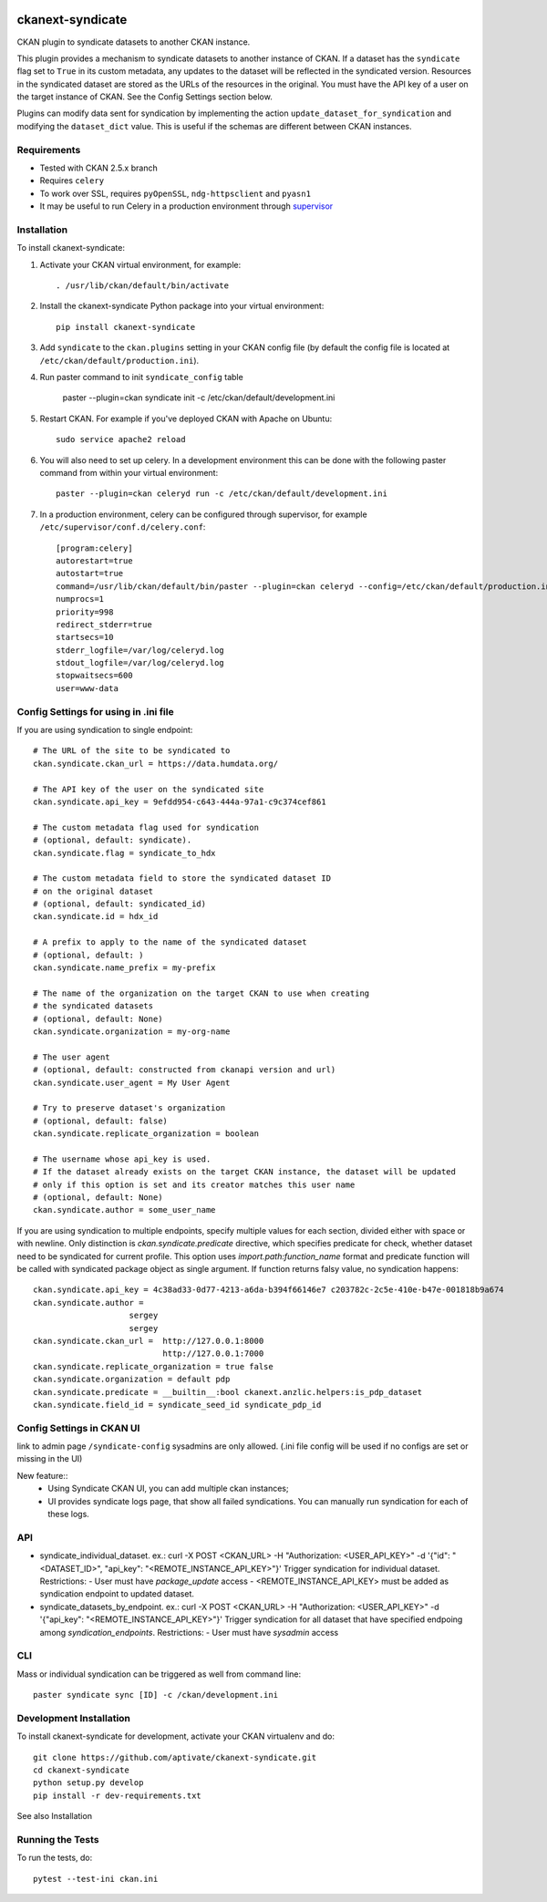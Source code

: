 .. image:: https://travis-ci.org/aptivate/ckanext-syndicate.svg?branch=master
    :target: https://travis-ci.org/aptivate/ckanext-syndicate

.. image:: https://coveralls.io/repos/aptivate/ckanext-syndicate/badge.svg
  :target: https://coveralls.io/r/aptivate/ckanext-syndicate

.. image:: https://pypip.in/download/ckanext-syndicate/badge.svg
    :target: https://pypi.python.org/pypi//ckanext-syndicate/
    :alt: Downloads

.. image:: https://pypip.in/version/ckanext-syndicate/badge.svg
    :target: https://pypi.python.org/pypi/ckanext-syndicate/
    :alt: Latest Version

.. image:: https://pypip.in/py_versions/ckanext-syndicate/badge.svg
    :target: https://pypi.python.org/pypi/ckanext-syndicate/
    :alt: Supported Python versions

.. image:: https://pypip.in/status/ckanext-syndicate/badge.svg
    :target: https://pypi.python.org/pypi/ckanext-syndicate/
    :alt: Development Status

.. image:: https://pypip.in/license/ckanext-syndicate/badge.svg
    :target: https://pypi.python.org/pypi/ckanext-syndicate/
    :alt: License

=================
ckanext-syndicate
=================

CKAN plugin to syndicate datasets to another CKAN instance.

This plugin provides a mechanism to syndicate datasets to another instance of
CKAN. If a dataset has the ``syndicate`` flag set to ``True`` in its custom
metadata, any updates to the dataset will be reflected in the syndicated
version. Resources in the syndicated dataset are stored as the URLs of the
resources in the original. You must have the API key of a user on the target
instance of CKAN. See the Config Settings section below.

Plugins can modify data sent for syndication by implementing the action
``update_dataset_for_syndication`` and modifying the ``dataset_dict``
value. This is useful if the schemas are different between CKAN instances.

------------
Requirements
------------

* Tested with CKAN 2.5.x branch
* Requires ``celery``
* To work over SSL, requires ``pyOpenSSL``, ``ndg-httpsclient`` and ``pyasn1``
* It may be useful to run Celery in a production environment through `supervisor <http://supervisord.org/>`_

------------
Installation
------------

To install ckanext-syndicate:

1. Activate your CKAN virtual environment, for example::

    . /usr/lib/ckan/default/bin/activate

2. Install the ckanext-syndicate Python package into your virtual environment::

    pip install ckanext-syndicate

3. Add ``syndicate`` to the ``ckan.plugins`` setting in your CKAN
   config file (by default the config file is located at
   ``/etc/ckan/default/production.ini``).

4. Run paster command to init ``syndicate_config`` table

    paster --plugin=ckan syndicate init -c /etc/ckan/default/development.ini

5. Restart CKAN. For example if you've deployed CKAN with Apache on Ubuntu::

    sudo service apache2 reload

6. You will also need to set up celery. In a development environment this can be done with the following paster command from within your virtual environment::

    paster --plugin=ckan celeryd run -c /etc/ckan/default/development.ini

7. In a production environment, celery can be configured through supervisor, for example ``/etc/supervisor/conf.d/celery.conf``::

    [program:celery]
    autorestart=true
    autostart=true
    command=/usr/lib/ckan/default/bin/paster --plugin=ckan celeryd --config=/etc/ckan/default/production.ini
    numprocs=1
    priority=998
    redirect_stderr=true
    startsecs=10
    stderr_logfile=/var/log/celeryd.log
    stdout_logfile=/var/log/celeryd.log
    stopwaitsecs=600
    user=www-data

--------------------------------------
Config Settings for using in .ini file
--------------------------------------

If you are using syndication to single endpoint::

    # The URL of the site to be syndicated to
    ckan.syndicate.ckan_url = https://data.humdata.org/

    # The API key of the user on the syndicated site
    ckan.syndicate.api_key = 9efdd954-c643-444a-97a1-c9c374cef861

    # The custom metadata flag used for syndication
    # (optional, default: syndicate).
    ckan.syndicate.flag = syndicate_to_hdx

    # The custom metadata field to store the syndicated dataset ID
    # on the original dataset
    # (optional, default: syndicated_id)
    ckan.syndicate.id = hdx_id

    # A prefix to apply to the name of the syndicated dataset
    # (optional, default: )
    ckan.syndicate.name_prefix = my-prefix

    # The name of the organization on the target CKAN to use when creating
    # the syndicated datasets
    # (optional, default: None)
    ckan.syndicate.organization = my-org-name

    # The user agent
    # (optional, default: constructed from ckanapi version and url)
    ckan.syndicate.user_agent = My User Agent

    # Try to preserve dataset's organization
    # (optional, default: false)
    ckan.syndicate.replicate_organization = boolean

    # The username whose api_key is used.
    # If the dataset already exists on the target CKAN instance, the dataset will be updated
    # only if this option is set and its creator matches this user name
    # (optional, default: None)
    ckan.syndicate.author = some_user_name

If you are using syndication to multiple endpoints, specify multiple
values for each section, divided either with space or with
newline. Only distinction is `ckan.syndicate.predicate` directive,
which specifies predicate for check, whether dataset need to be
syndicated for current profile. This option uses
`import.path:function_name` format and predicate function will be
called with syndicated package object as single argument. If function
returns falsy value, no syndication happens::

  ckan.syndicate.api_key = 4c38ad33-0d77-4213-a6da-b394f66146e7 c203782c-2c5e-410e-b47e-001818b9a674
  ckan.syndicate.author =
		      sergey
		      sergey
  ckan.syndicate.ckan_url =  http://127.0.0.1:8000
                             http://127.0.0.1:7000
  ckan.syndicate.replicate_organization = true false
  ckan.syndicate.organization = default pdp
  ckan.syndicate.predicate = __builtin__:bool ckanext.anzlic.helpers:is_pdp_dataset
  ckan.syndicate.field_id = syndicate_seed_id syndicate_pdp_id


--------------------------
Config Settings in CKAN UI
--------------------------

link to admin page ``/syndicate-config`` sysadmins are only allowed.
(.ini file config will be used if no configs are set or missing in the UI)

New feature::
    - Using Syndicate CKAN UI, you can add multiple ckan instances;
    - UI provides syndicate logs page, that show all failed syndications. You can manually run syndication for each of these logs.

---
API
---
- syndicate_individual_dataset.
  ex.: curl -X POST <CKAN_URL> -H "Authorization: <USER_API_KEY>" -d '{"id": "<DATASET_ID>", "api_key": "<REMOTE_INSTANCE_API_KEY>"}'
  Trigger syndication for individual dataset.
  Restrictions:
  - User must have `package_update` access
  - <REMOTE_INSTANCE_API_KEY> must be added as syndication endpoint to updated dataset.

- syndicate_datasets_by_endpoint.
  ex.: curl -X POST <CKAN_URL> -H "Authorization: <USER_API_KEY>" -d '{"api_key": "<REMOTE_INSTANCE_API_KEY>"}'
  Trigger syndication for all dataset that have specified endpoing among `syndication_endpoints`.
  Restrictions:
  - User must have `sysadmin` access

---
CLI
---

Mass or individual syndication can be triggered as well from command line::

  paster syndicate sync [ID] -c /ckan/development.ini

------------------------
Development Installation
------------------------

To install ckanext-syndicate for development, activate your CKAN virtualenv and
do::

    git clone https://github.com/aptivate/ckanext-syndicate.git
    cd ckanext-syndicate
    python setup.py develop
    pip install -r dev-requirements.txt

See also Installation


-----------------
Running the Tests
-----------------

To run the tests, do::

  pytest --test-ini ckan.ini
